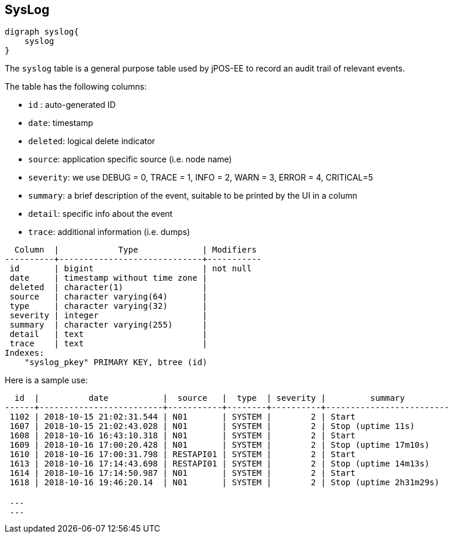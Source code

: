 == SysLog

[graphviz, syslog, png]
----
digraph syslog{
    syslog
}
----

The `syslog` table is a general purpose table used by jPOS-EE to record
an audit trail of relevant events.

The table has the following columns:

- `id` : auto-generated ID
- `date`: timestamp
- `deleted`: logical delete indicator
- `source`: application specific source (i.e. node name)
- `severity`: we use DEBUG = 0, TRACE = 1, INFO  = 2, WARN  = 3, ERROR = 4, CRITICAL=5
- `summary`: a brief description of the event, suitable to be printed by the UI in a column
- `detail`: specific info about the event
- `trace`: additional information (i.e. dumps)

[source]
--------
  Column  |            Type             | Modifiers 
----------+-----------------------------+-----------
 id       | bigint                      | not null
 date     | timestamp without time zone | 
 deleted  | character(1)                | 
 source   | character varying(64)       | 
 type     | character varying(32)       | 
 severity | integer                     | 
 summary  | character varying(255)      | 
 detail   | text                        | 
 trace    | text                        | 
Indexes:
    "syslog_pkey" PRIMARY KEY, btree (id)

--------

Here is a sample use:

[source]
--------
  id  |          date           |  source   |  type  | severity |         summary         
------+-------------------------+-----------+--------+----------+-------------------------
 1102 | 2018-10-15 21:02:31.544 | N01       | SYSTEM |        2 | Start
 1607 | 2018-10-15 21:02:43.028 | N01       | SYSTEM |        2 | Stop (uptime 11s)
 1608 | 2018-10-16 16:43:10.318 | N01       | SYSTEM |        2 | Start
 1609 | 2018-10-16 17:00:20.428 | N01       | SYSTEM |        2 | Stop (uptime 17m10s)
 1610 | 2018-10-16 17:00:31.798 | RESTAPI01 | SYSTEM |        2 | Start
 1613 | 2018-10-16 17:14:43.698 | RESTAPI01 | SYSTEM |        2 | Stop (uptime 14m13s)
 1614 | 2018-10-16 17:14:50.987 | N01       | SYSTEM |        2 | Start
 1618 | 2018-10-16 19:46:20.14  | N01       | SYSTEM |        2 | Stop (uptime 2h31m29s)

 ...
 ...
--------

